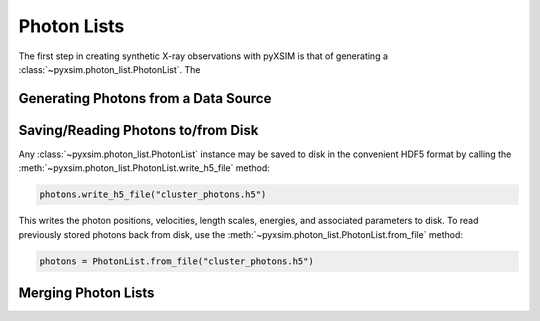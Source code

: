 .. _photon-lists:

Photon Lists
============

The first step in creating synthetic X-ray observations with pyXSIM is that of generating
a :class:`~pyxsim.photon_list.PhotonList`. The 

Generating Photons from a Data Source
-------------------------------------

Saving/Reading Photons to/from Disk
-----------------------------------

Any :class:`~pyxsim.photon_list.PhotonList` instance may be saved to disk in the convenient
HDF5 format by calling the :meth:`~pyxsim.photon_list.PhotonList.write_h5_file` method:

.. code-block:: python
    
    photons.write_h5_file("cluster_photons.h5")
    
This writes the photon positions, velocities, length scales, energies, and associated
parameters to disk. To read previously stored photons back from disk, use the
:meth:`~pyxsim.photon_list.PhotonList.from_file` method:

.. code-block:: python

    photons = PhotonList.from_file("cluster_photons.h5")

Merging Photon Lists
--------------------


